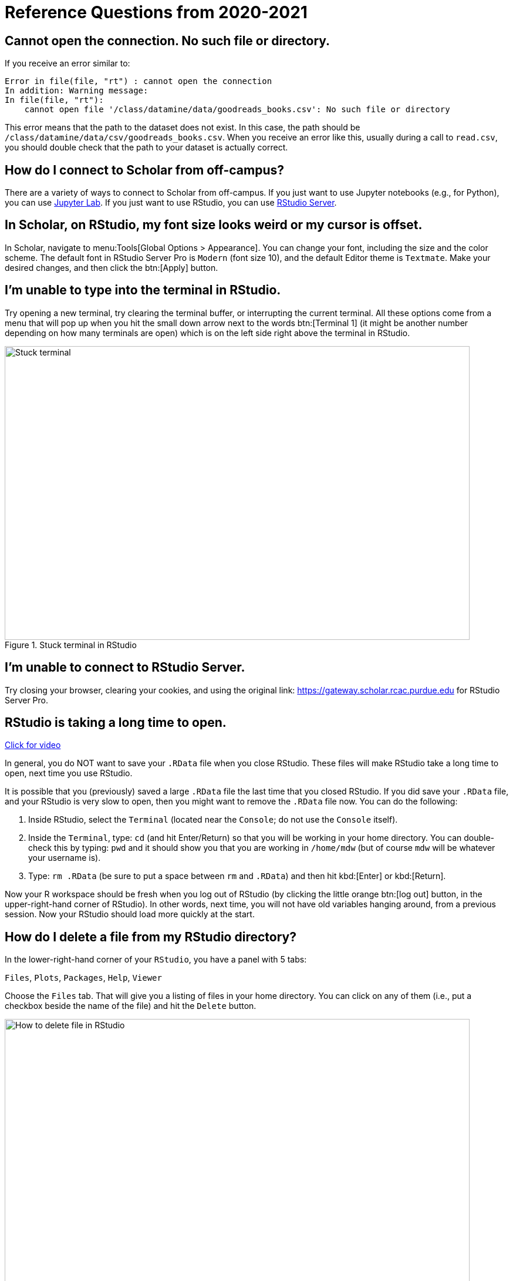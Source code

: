 = Reference Questions from 2020-2021

== Cannot open the connection. No such file or directory.

If you receive an error similar to:

[source,r]
----
Error in file(file, "rt") : cannot open the connection 
In addition: Warning message: 
In file(file, "rt"):
    cannot open file '/class/datamine/data/goodreads_books.csv': No such file or directory
----

This error means that the path to the dataset does not exist. In this case, the path should be `/class/datamine/data/csv/goodreads_books.csv`. When you receive an error like this, usually during a call to `read.csv`, you should double check that the path to your dataset is actually correct.


== How do I connect to Scholar from off-campus?

There are a variety of ways to connect to Scholar from off-campus. If you just want to use Jupyter notebooks (e.g., for Python), you can use https://gateway.scholar.rcac.purdue.edu[Jupyter Lab]. If you just want to use RStudio, you can use https://gateway.scholar.rcac.purdue.edu[RStudio Server].


== In Scholar, on RStudio, my font size looks weird or my cursor is offset.

In Scholar, navigate to menu:Tools[Global Options > Appearance]. You can change your font, including the size and the color scheme. The default font in RStudio Server Pro is `Modern` (font size 10), and the default Editor theme is `Textmate`. Make your desired changes, and then click the btn:[Apply] button.


== I'm unable to type into the terminal in RStudio.

Try opening a new terminal, try clearing the terminal buffer, or interrupting the current terminal. All these options come from a menu that will pop up when you hit the small down arrow next to the words btn:[Terminal 1] (it might be another number depending on how many terminals are open) which is on the left side right above the terminal in RStudio.

image::figure01.webp[Stuck terminal, width=792, height=500, loading=lazy, title="Stuck terminal in RStudio"]


== I'm unable to connect to RStudio Server.

Try closing your browser, clearing your cookies, and using the original link:  https://gateway.scholar.rcac.purdue.edu for RStudio Server Pro.


== RStudio is taking a long time to open.

https://cdnapisec.kaltura.com/p/983291/sp/98329100/embedIframeJs/uiconf_id/29134031/partner_id/983291?iframeembed=true&playerId=kaltura_player&entry_id=1_bur6rr36[Click for video]

In general, you do NOT want to save your `.RData` file when you close RStudio.  These files will make RStudio take a long time to open, next time you use RStudio.

It is possible that you (previously) saved a large `.RData` file the last time that you closed RStudio. If you did save your `.RData` file, and your RStudio is very slow to open, then you might want to remove the `.RData` file now.  You can do the following:

. Inside RStudio, select the `Terminal` (located near the `Console`; do not use the `Console` itself).
. Inside the `Terminal`, type:  `cd`  (and hit Enter/Return) so that you will be working in your home directory. You can double-check this by typing: `pwd` and it should show you that you are working in `/home/mdw` (but of course `mdw` will be whatever your username is).
. Type:  `rm .RData` (be sure to put a space between `rm` and `.RData`) and then hit kbd:[Enter] or kbd:[Return].

Now your R workspace should be fresh when you log out of RStudio (by clicking the little orange btn:[log out] button, in the upper-right-hand corner of RStudio).  In other words, next time, you will not have old variables hanging around, from a previous session. Now your RStudio should load more quickly at the start.


== How do I delete a file from my RStudio directory?

In the lower-right-hand corner of your `RStudio`, you have a panel with 5 tabs:

`Files`, `Plots`, `Packages`, `Help`, `Viewer`

Choose the `Files` tab.
That will give you a listing of files in your home directory.
You can click on any of them (i.e., put a checkbox beside the name of the file)
and hit the `Delete` button.

image::figure02.webp[How to delete file in RStudio, width=792, height=500, loading=lazy, title="How to delete file in RStudio"]


== How do I rename a file from my RStudio directory?

In the lower-right-hand corner of your `RStudio`, you have a panel with 5 tabs:

`Files`, `Plots`, `Packages`, `Help`, `Viewer`

Choose the `Files` tab.
That will give you a listing of files in your home directory.
You can click on any of them (i.e., put a checkbox beside the name of the file)
and hit the `Rename` button.

image::figure03.webp[How to rename file in RStudio, width=792, height=500, loading=lazy, title="How to rename file in RStudio"]


== How can you run a line of R code in RStudio without clicking the "Run" button?

1. Click anywhere on the line (you do not need to highlight the line, and you do not need to click at the start or end of the line; anywhere on the line is ok).
2. Type kbd:[Ctrl+Return] or kbd:[Ctrl+Enter] keys together, at the same time, to run that line.

This will save you a great deal of time, in the long run.


== My R session freezes. 

Log out of RStudio Server Pro, using either the btn:[Sign Out] under the File Menu, or using the little orange btn:[log out] button, in the upper-right-hand corner of RStudio. If neither option works, you can try closing your browser window manually.


== Scholar is slow. 

**Possibility one:**

Some of the files we use in this class require a few minutes to load, if we use the `read.csv()` function in R.

Here is a method that can save you some time in data import:

1. Read only the first, say, 10000 rows of data (see instructions below), and complete your code using the smaller dataset. The code works for the subset of data should also work for the complete data. **This output is not your final answer!**
2. Once you complete the code, read in the entire dataset, and run the code to RStudio. You may even close the ThinLinc after submitting the code as long as you do not close your RStudio window. Closing RStudio will stop your code from running. It is also highly recommended to save your code prior to running it.
3. Some time (e.g., a few hours) later, you can come back and check your output. Scholar is a computing facility that is always on, and thus you can leave it do the work.

How do you read the first 10000 rows then? For example, we usually use the following line of code to read all of the election data:

[source, r]
----
myDF <- read.csv('/class/datamine/data/election/itcont2020.txt')
----

Now, with an additional parameter `nrows`, you can decide how many rows to read:

[source,r]
----
myDF_short <- read.csv('/class/datamine/data/election/itcont2020.txt', nrows = 10000)
----

*Possibility two:*

You could be close to using 100% of your quota on scholar.

. Use the Terminal (not the Console), and run the following command: `myquota`.
. If your quota is near 100% in your `/home` directory (25 GB), you will need to delete some files.

image::figure04.webp[Check quota, width=792, height=500, loading=lazy, title="Check quota"]


== How to transfer files between your computer and Scholar.

*Solution 1: use a file transfer client*

There are many specialized file transfer clients.

. On Windows, we recommend WinSCP: https://winscp.net/eng/download.php (There are frequently advertisements on this page, but look for the green button that says something like DOWNLOAD WINSCP 5.17.7 (10.6 MB))
. On a Mac, we recommend Fetch: https://fetchsoftworks.com/ (Education users can apply for a free license: https://fetchsoftworks.com/fetch/free)

The server hostname that you want to connect to is: scholar.rcac.purdue.edu

https://filezilla-project.org/[FileZilla] is another good client, which works on all platforms.

. Download and install https://filezilla-project.org/[the FileZilla Client] onto your personal computer.
FileZilla uses sftp ([S]SH [F]ile [T]ransfer [P]rotocol) to transfer files to and from Scholar.
. To connect to Scholar from FileZilla, enter the following information and click "Quickconnect":

*Host:* `scholar.rcac.purdue.edu`

*Username:* <your_scholar_username> _(For example, Dr.
Ward's would be `mdw`.
See <<faq-what-is-my-username-on-scholar,here>>.)_

*Password:* <your_scholar_password>

*Port:* 22

After clicking "Quickconnect" you may be asked something similar to the following:

image::figure05.webp[FileZilla prompt, width=792, height=500, loading=lazy, title="FileZilla prompt"]

Select "OK" and establish the connection.

. The files on the left-hand side are your local computer's files.
The files on the right-hand side are the files in Scholar.
To download files from Scholar, right click the file(s) on the Scholar side (right-hand side) and click "Download".
To upload files to Scholar, right click the file(s) on your local machine (left-hand side) and click "Upload".

image::figure06.webp[FileZilla, width=792, height=500, loading=lazy, title="FileZilla"]

*Solution 2: use SFTP*

_On windows:_

. Open your start menu and click on `cmd`.
. Type: `sftp username@scholar.rcac.purdue.edu` (replace "username" with your username).
. Once connected, follow the https://rcac.purdue.edu/knowledge/scholar/storage/transfer/sftp[documentation from RCAC] to transfer files.

_On mac:_

. Open a terminal.
. Type: `sftp username@scholar.rcac.purdue.edu` (replace "username" with your username).
. Once connected, follow the https://rcac.purdue.edu/knowledge/scholar/storage/transfer/sftp[documentation from RCAC] to transfer files.


== My password will not work.

Remember that you need to use your 2-factor authentication (ACCESS login on Duo Mobile) to log into most resources on Anvil this year: https://ondemand.anvil.rcac.purdue.edu

== Jupyter Notebook download error with IE.

Please note that Internet Explorer is *not* a recommended browser.
If still want to use Explorer, make sure you download the notebook as "All Files" (or something similar).
That is, we need to allow the browser to save in its natural format, and not to convert the notebook when it downloads the file.


== Jupyter Notebook kernel dying.

* Make sure you are using the R 3.6 (Scholar) kernel.
* Make sure you are using https://notebook.scholar.rcac.purdue.edu and not https://notebook.brown.rcac.purdue.edu.
(Use Scholar instead of Brown.)
* Try clicking `Kernel > Shutdown`, and then reconnect the kernel.
* If one particular Jupyter Notebook template gives you this error, then create a new R 3.6 (Scholar) file.
* Try re-running the code from an earlier project that you had set up and working using Jupyter Notebooks.
* One student needed to re-run the setup command one time in the terminal:
+
`/class/datamine/apps/runme.sh`
+
* You could be close to using 100% of your quota on scholar.

. Use the Terminal (not the Console), and run the following command: `myquota`.
. If your quota is near 100% in your `/home` directory (25 GB), you will need to delete some files.

image::figure04.webp[Check quota, width=792, height=500, loading=lazy, title="Check quota"]


== Python kernel not working, Jupyter Notebook won't save.

You probably have a package conflict.

. Navigate to Jupyter Notebook: https://notebook.scholar.rcac.purdue.edu/, and login.
. Click on the "Running" tab and shutdown all running kernels.
. Then navigate to RStudio: https://rstudio.scholar.rcac.purdue.edu/, and login.
. Open a terminal, and run the following commands:
+
[source,bash]
----
pip uninstall mypackagenamehere
/class/datamine/apps/runme.sh
----
+
. Go back to https://notebook.scholar.rcac.purdue.edu/, click on "Control Panel" in the upper right hand corner.
. Click the "Stop My Server" button, followed by the green "My Server" button.


== Installing `my_package` for Python.

Do *not* install packages in Scholar using:

`pip install my_package`

or

`pip install my_package --user`

We've tried to provide you with a ready-made kernel with every package you would want or need.
If you need a newer version of some package, or need a package not available in the kernel, please send us a message indicating what you need.


== Displaying multiple images after a single Jupyter Notebook Python code cell.

Sometimes it may be convenient to have several images displayed after a single Jupyter cell.
For example, if you want to have side-by-side images or graphs for comparison.
The following code allows you to place figures side-by-side or in a grid.

Note you will need the included import statement at the very top of the notebook.

[source,python]
----
import matplotlib.pyplot as plt

number_of_plots = 2
fig, axs = plt.subplots(number_of_plots)
fig.suptitle('Vertically stacked subplots', fontsize=12)
axs[0].plot(x, y)
axs[1].imshow(img)
plt.show()

number_of_plots = 3
fig, axs = plt.subplots(1,number_of_plots)
fig.suptitle('Horizontally stacked subplots', fontsize=12)
axs[0].plot(x, y)
axs[1].imshow(img)
axs[2].imshow(img2)
plt.show()

number_of_plots_vertical = 2
number_of_plots_horizontal = 2

# 2 x 2 = 4 total plots
fig, axs = plt.subplots(number_of_plots_vertical,number_of_plots_horizontal)
fig.suptitle('Grid of subplots', fontsize=12)
axs[0][0].plot(x, y) # top left
axs[0][1].imshow(img) # top right
axs[1][0].imshow(img2) # bottom left
axs[1][1].plot(a, b) # bottom right
plt.show()
----


== RMarkdown `Error: option error has NULL value` when knitting.

This error message occurs when running a code chunk in RMarkdown by clicking the green "play" button (Run Current Chunk).
Do _not_ click on the green triangle "play" button.
Instead, knit the entire document, using the "knit" button that looks like a ball of yarn with a knitting needle on it.


== How do you create an RMarkdown file?

Any text file with the `.Rmd` file extension can be opened and knitted into a PDF (or other format).
If you'd like to create an RMarkdown file in RStudio, you can do so.

. Open an RStudio session.
. Click on `+File > New File > RMarkdown...+`.
. You may put R code into the R blocks (the grey sections of the document), and put any comments into the white sections in between.

https://rmarkdown.rstudio.com/lesson-1.html[This] is an excellent guide to RMarkdown, and https://rstudio.com/wp-content/uploads/2015/02/rmarkdown-cheatsheet.pdf[this] is a cheatsheet to get you up and running quickly.


== Problems building an RMarkdown document on Scholar.

If you are having problems building an RMarkdown document on Scholar, try the following:

* Remove your `R` directory:

. Open up a terminal (not a console) in RStudio.
. Run the following commands:
+
[source,bash]
----
cd ~
rm -rf R
----

This will force the removal of your R directory.
It will remove your old R libraries.
They will reload the newest versions if you install them again, and as you use them.

This is recommended, especially at the start of the academic year.

If your R is taking a long time to open, see <<rstudio-is-taking-a-long-time-to-open,here>>.


== How can I use SQL in RMarkdown?

When you use SQL in RMarkdown you can highlight the code in code chunks just like R by writing "sql" instead of "r" in the brackets:

[source, sql]
----
SELECT * FROM table;
----

You will notice that all the SQL code chunks provided in the template
have the option `eval=F`. The option `eval=F` or `eval=FALSE`
means that the SQL statements would be shown in your knitted document,
but without being executed.

You can read about the different languages that can be displayed in RMarkdown here:
https://bookdown.org/yihui/rmarkdown/language-engines.html.


== Copy/paste from terminal (not a console) inside RStudio to RMarkdown.

If you're using the terminal inside the Scholar RStudio at
https://rstudio.scholar.rcac.purdue.edu, then right clicking won't work.
A trick that does work (and often works in other situations as well)
is the keyboard shortcut ctrl-insert for copy and shift-insert for paste.
Alternatively, use the Edit/Copy from the menu in the terminal.


== The package `my_package` is not found.

The package might not be installed. Try running:

[source, r]
----
install.packages("ggmap")
----

Note that if you have already run this on ThinLinc, there is no need to do it again.

Another possibility is that the library is not loaded, try running:

[source,r]
----
library(ggmap)
----


== Problems installing `ggmap`.

Two possible fixes:

. Open a terminal (not the console) in RStudio and run:
+
[source,bash]
----
rm -rf ~/R
----
+
After that, re-open RStudio and re-install `ggmap`:
+
[source,r]
----
install.packages("ggmap")

# Don't forget to load the package as well
library(ggmap)
----
+
. Open a terminal (not the console) and run:
+
[source,bash]
----
module load gcc/5.2.0
----
+
After that, restart all RStudio processes.


== Error: `object_name` is not found.

In `R` if you try to reference an object that does not yet exist, you will receive this error.
For example:

[source,r]
----
my_list <- c(1, 2, 3)
mylist
----

In this example you will receive the error `Error: object 'mylist' not found`.
The reason is `mylist` doesn't exist, we only created `my_list`.


== Zoom in on `ggmap`.

Run the following code in `R`:

[source,r]
----
?get_googlemap
----

Under the arguments section you will see the argument `zoom` and can read about what values it can accept.
For the zoom level, a map with `zoom=9` would not even show the entire state of California.
Try different integers.

Larger integers "zoom in" and smaller integers "zoom out".


== Find the latitude and longitude of a location.

. Install the `ggmap` package.
. Run the following lines of code to retrieve latitude and longitude of a location:
+
[source,r]
----
as.numeric(geocode("London"))
----
+
[NOTE]
====
Replace "London" with the name of your chosen location.
====


== Problems saving work as a PDF in R on Scholar.

Make sure you are saving to your own working directory:

[source,r]
----
getwd()
----

This should result in something like: `/home/<username>/..` where `<username>` is your username.
Read <<faq-what-is-my-username-on-scholar,this>> to find your username.

If you don't see your username anywhere the the resulting path, instead try:

. Specifying a different directory:
+
[source,r]
----
dev.print(pdf, "/home/<username>/project4map.pdf")
----
+
[IMPORTANT]
====
Make sure you replace `<username>` with your username.
====
+
. Try setting your working directory before saving:
+
[source,r]
----
setwd("/home/<username>")
----
+
[IMPORTANT]
====
Make sure you replace `<username>` with your username.
====


== What is a good resource to better understand HTML?

https://www.geeksforgeeks.org/html-course-structure-of-an-html-document/


== Is there a style guide for `R` code?

https://style.tidyverse.org/


== Is there a guide for best practices using `R`?

https://www.r-bloggers.com/r-code-best-practices/

. Comment what you are going to do.
. Code -- what did you do?
. Comment on the output -- what did you get?


== What is my username on Scholar?

To find your username on Scholar:

. Open a terminal (not the console).
. Execute the following code:
+
[source,bash]
----
echo $USER
----


== How and why would I need to "escape a character"?

You would need to escape a character any time when you have a command or piece of code where you would like to represent a character literally, but that character has been reserved for some other use.

For example, if I wanted to use `grep` to search for the `$` character, literally, I would need to escape that character as its purpose has been reserved as an indicator or anchor for the end of the line.

[source,bash]
----
grep -i "$50.00" some_file.txt
----

Without the `\` this code would not work as intended. In this case, if you chose to use single quotes instead, this would work, because single quotes are taken literally by the shell and aren't expanded like with double quotes:

[source,bash]
----
grep -i '$50.00' some_file.txt
----

Another example would be searching for "a" or "b", notice we need to escape `(`, `)`, and `|`:

[source,bash]
----
grep -i '(a|b)' some_file.txt
----

Alternatively, we could use the -E option which uses [extended regular expressions](https://www.gnu.org/software/grep/manual/html_node/Basic-vs-Extended.html) and doesn't need to be escaped as much:

[source,bash]
----
grep -Ei '(a|b)' some_file.txt
----

Another example would be if you wanted to write out 10*10*10 = 1000 in markdown.
If you don't escape the asterisks, the result may be rendered as 10__10__10 = 1000, which is clearly not what was intended.
For this reason, we would type out:

----
10\*10\*10 = 1000
----

Which would then have its intended effect.

=== Resources

https://r4ds.had.co.nz/strings.html#basic-matches[Basic matches]

https://thedatamine.github.io/the-examples-book/r.html#r-str-extract[Last paragraph here]


== How can I fix the error "Illegal byte sequence" when using a UNIX utility like `cut`?

Often times this is due to your input having illegal, non-utf-8 values.
You can find all lines with illegal values by running:

[source,bash]
----
grep -axv '.*' file
----

To fix this issue, you can remove the illegal values by running:

[source,bash]
----
iconv -c -t UTF-8 < old_file > new_file
----


== Unicode character error when Knitting an RMarkdown file to PDF.

If you get the following error when trying to Knit an RMarkdown file to PDF:

----
! Package inputenc Error: Unicode character <somecharacter> (U+0195)
(inputenc)                not set up for use with LaTeX.
----

You are probably trying to print a https://en.wikipedia.org/wiki/List_of_Unicode_characters[unicode character].
If you don't think you are trying to print a unicode character, it could be that part of some dataset which you are printing is.
To fix this error, print a different slice of the dataset.

Alternatively, try using xelatex to compile your PDF, by modifying your YAML header to look something like:

[source,yaml]
----
title: "Title"
output:
  pdf_document:
    latex_engine: xelatex
----

[IMPORTANT]
====
Make sure you verify that the PDF contents are what you expect if testing xelatex.
====


== My tab key will not auto-complete anymore in RStudio. How can I fix this?

In the Terminal (not the Console) in RStudio, type:

[source,bash]
----
cd ~/.config
mv rstudio rstudio.old
mv RStudio RStudio.old
----

and then log out of RStudio using the little orange button, and log back in.